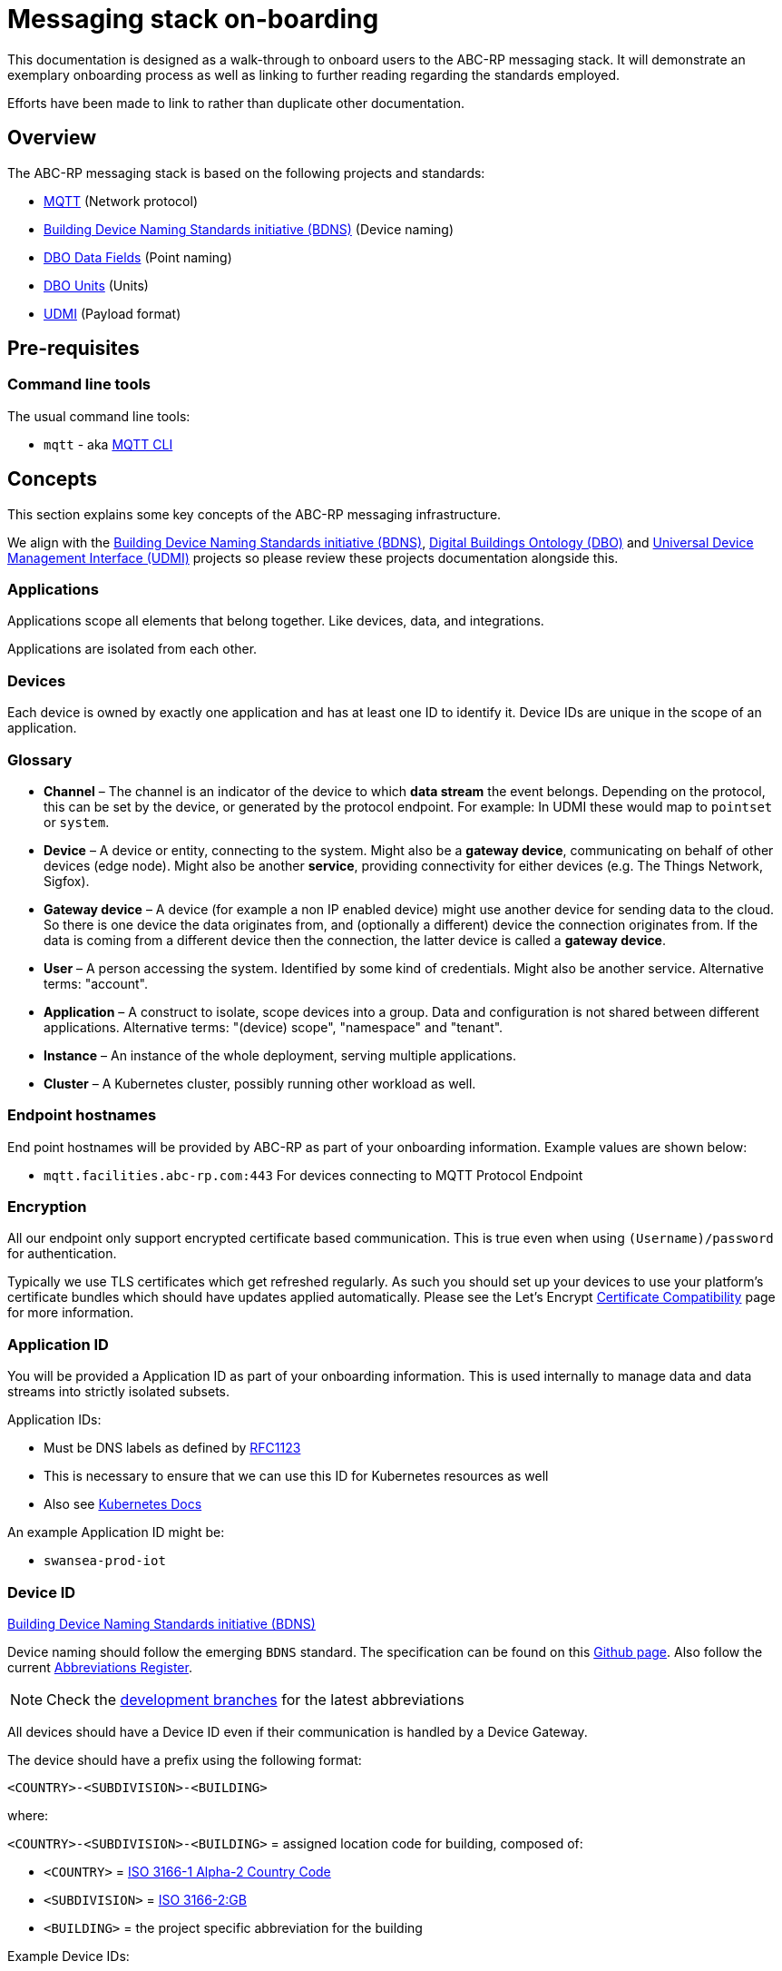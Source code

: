 :experimental:
= Messaging stack on-boarding

This documentation is designed as a walk-through to onboard users to the ABC-RP messaging stack.
It will demonstrate an exemplary onboarding process as well as linking to further reading regarding the standards employed.

Efforts have been made to link to rather than duplicate other documentation.

== Overview

The ABC-RP messaging stack is based on the following projects and standards:

* link:https://mqtt.org/[MQTT] (Network protocol)
* link:https://github.com/theodi/BDNS[Building Device Naming Standards initiative (BDNS)] (Device naming)
* link:https://github.com/google/digitalbuildings/blob/master/ontology/docs/ontology.md#fields[DBO Data Fields] (Point naming)
* link:https://github.com/google/digitalbuildings/blob/master/ontology/docs/ontology.md#dimensional-units[DBO Units] (Units)
* link:https://github.com/faucetsdn/udmi[UDMI] (Payload format)

== Pre-requisites

=== Command line tools

The usual command line tools:

* [command]`mqtt` - aka link:https://github.com/hivemq/mqtt-cli[MQTT CLI]

== Concepts

This section explains some key concepts of the ABC-RP messaging infrastructure.

We align with the link:https://github.com/theodi/BDNS[Building Device Naming Standards initiative (BDNS)], link:https://github.com/google/digitalbuildings[Digital Buildings Ontology (DBO)] and link:https://github.com/faucetsdn/udmi[Universal Device Management Interface (UDMI)] projects so please review these projects documentation alongside this.

=== Applications

Applications scope all elements that belong together. Like devices, data, and integrations.

Applications are isolated from each other.

=== Devices

Each device is owned by exactly one application and has at least one ID to identify it. Device IDs are unique in the scope of an application.

=== Glossary
* *Channel* – The channel is an indicator of the device to which *data stream* the event belongs.
  Depending on the protocol, this can be set by the device, or generated by the protocol endpoint.
  For example: In UDMI these would map to `pointset` or `system`.
* *Device* – A device or entity, connecting to the system. Might also be a *gateway device*, communicating on behalf of other
  devices (edge node). Might also be another *service*, providing connectivity for either devices
  (e.g. The Things Network, Sigfox).
* *Gateway device* – A device (for example a non IP enabled device) might use another device for sending data to the
  cloud. So there is one device the data originates from, and (optionally a different) device the connection
  originates from. If the data is coming from a different device then the connection, the latter device is called a
  *gateway device*.
* *User* – A person accessing the system. Identified by some kind of credentials. Might also be another service.
  Alternative terms: "account".
* *Application* – A construct to isolate, scope devices into a group. Data and configuration is not shared between different
  applications. Alternative terms: "(device) scope", "namespace" and "tenant".
* *Instance* – An instance of the whole deployment, serving multiple applications.
* *Cluster* – A Kubernetes cluster, possibly running other workload as well.

=== Endpoint hostnames

End point hostnames will be provided by ABC-RP as part of your onboarding information.
Example values are shown below:

* `mqtt.facilities.abc-rp.com:443` For devices connecting to MQTT Protocol Endpoint

=== Encryption

All our endpoint only support encrypted certificate based communication.  This is true even when using `(Username)/password` for authentication.

Typically we use TLS certificates which get refreshed regularly.  As such you should set up your devices to use your platform's certificate bundles which should have updates applied automatically.  Please see the Let’s Encrypt link:https://letsencrypt.org/docs/certificate-compatibility/[Certificate Compatibility] page for more information.

=== Application ID

You will be provided a Application ID as part of your onboarding information.
This is used internally to manage data and data streams into strictly isolated subsets.  

Application IDs:

* Must be DNS labels as defined by link:https://tools.ietf.org/html/rfc1123[RFC1123]
* This is necessary to ensure that we can use this ID for Kubernetes resources as well
* Also see link:https://kubernetes.io/docs/concepts/overview/working-with-objects/names/#dns-label-names[Kubernetes Docs]

An example Application ID might be:

* `swansea-prod-iot`

=== Device ID

link:https://github.com/theodi/BDNS[Building Device Naming Standards initiative (BDNS)]

Device naming should follow the emerging [acronym]`BDNS` standard.
The specification can be found on this link:https://github.com/theodi/BDNS/blob/master/BDNS_Specification_naming_syntax.md[Github page].
Also follow the current link:https://github.com/theodi/BDNS/blob/master/BDNS_Abbreviations_Register.csv[Abbreviations Register].

NOTE: Check the link:https://github.com/theodi/BDNS/branches[development branches] for the latest abbreviations

All devices should have a Device ID even if their communication is handled by a Device Gateway.

The device should have a prefix using the following format:

----
<COUNTRY>-<SUBDIVISION>-<BUILDING>
----

where:

`<COUNTRY>-<SUBDIVISION>-<BUILDING>` = assigned location code for building, composed of:

* `<COUNTRY>` = link:https://www.nationsonline.org/oneworld/country_code_list.htm[ISO 3166-1 Alpha-2 Country Code]
* `<SUBDIVISION>` = link:https://www.iso.org/obp/ui/#iso:code:3166:GB[ISO 3166-2:GB]
* `<BUILDING>` = the project specific abbreviation for the building

Example Device IDs:

* `GB-CMD-BLD2_TSTAT-1` First thermostat in the UK, Camden, building `BLD2`.
* `GB-SWA-BLD1_TPS-75` Seventy fifth temperature sensor in Swansea, building `BLD1`

NOTE: All devices in under an application must have unique names.

=== Device Gateways

The most straightforward scenario is a device connecting to one of ABC-RP’s protocol endpoints directly via IP based network infrastructure.
For this to work, the device needs to use a supported communication protocol. For the ABC-RP stack MQTT is recommended.

In some cases, a device may not be able to directly connect to one of these protocol endpoints. An example is a device that uses a serial bus or radio waves for local communication. Such devices can be connected to a protocol endpoint by means of a device gateway which acts on behalf of the device(s) when communicating with the cloud.

Device Gateways have the `BDNS` abbreviation `CGW`.
For example:

 * `GB-CMD-BLD2_CGW-1` First Device Gateway in the UK, Camden, building `BLD2`.

This gateway, for example, may handle communications for the `GB-CMD-BLD2_TSTAT-1` sensor mentioned above.

When creating and modifying Device Gateways they are treated in exactly the same way as Devices.

=== Credentials

You will be provided a Device credentials as part of your onboarding information.

NOTE: If you intend to onboard many devices we can discuss ways of automating this process.

=== Point naming

link:https://github.com/google/digitalbuildings/blob/master/ontology/docs/ontology.md#fields[DBO Data Fields]

Each of the devices that we have created will publish various data points.

The naming for these data points should refer to the https://github.com/google/digitalbuildings/blob/master/ontology/docs/ontology.md#fields[DBO Data Fields].

For a `CDS` carbon dioxide sensor device we would use the DBO data point name:

* `zone_air_co2_concentration_sensor`

A full list of available telemetry fields is available on the link:https://github.com/google/digitalbuildings/blob/master/ontology/yaml/resources/fields/telemetry_fields.yaml[DBO Github]


==== Enumeration

link:https://github.com/google/digitalbuildings/blob/master/ontology/docs/ontology.md#enumeration[DBO Enumeration]

In some cases a device may have two points with semantically identical meaning (e.g.: if a device has two identical current sensors).
In this case, the two sensors must use the same field name.
To differentiate them we allow a numeric increment (1 indexed) to be added to the name, e.g.: <field>_1.
For example:

* `zone_air_co2_concentration_sensor_1`
* `zone_air_co2_concentration_sensor_2`

If the device only has one point of a type no index is required.

== Metadata

Metadata is managed on per a application bases.  As part of the onboarding process you will typically be provided with a table / spreadsheet to populate with additional meta data.

=== Section

Additional `level` and `zone` information is provided at a per device level under the `section` column.  These values should follow the ISO 19650 naming of levels and zones:

    <level>_<zone>

For example if device `GB-CAM-BLD2_MTS-1` is located in the ground floor kitchen the `section` would be:

    GF_KITCHEN-1

If device `GB-CAM-BLD2_MTS-2` is located in the second first floor bedroom the `section` would be:

    01_BEDROOM-2

Example ISO 19650 zones and levels:

.Zone
|===
|ID |Description

|ZZ
|Multiple Zones (e.g. all of the GF)

|XX
|No Zone Applicable (rarely used)

|KITCHEN-1
|Name of a particular zone (1 indexed)
|===

NOTE: See link:https://docs.google.com/spreadsheets/d/e/2PACX-1vQPnrZD7-jdw6qK-7PEFHt3azwtwiHvTg6yv493Vtn8o_qPAkpI49qiEkzRX4kqiL2koQcAiyrwWamh/pubhtml[zones spreadsheet] for currently used domestic zones. 

.Level
|===
|ID |Description

|ZZ
|Multiple Levels

|XX
|No Level Applicable (rarely used)

|GF
|Ground Floor

|01
|Floor 1

|02
|Floor 2, etc

|RF
|Roof / Loft

|M1
|Mezzanine above Level 1

|M2
|Mezzanine above Level 2

|B1
|Floor -1

|B2
|Floor -2
|===

== Units

link:https://github.com/google/digitalbuildings/blob/master/ontology/docs/ontology.md#dimensional-units[DBO Units] (Units)

All units should be one fo the predefined link:https://github.com/google/digitalbuildings/blob/master/ontology/yaml/resources/units/units.yaml[DBO units].

NOTE: It is expected that `present_value` is of type `NUMERIC` to be fully ingested into our infrastructure.  This can include objects that can be cast to this type such as `INT` and `BOOL`.

=== Telemetry

link:https://faucetsdn.github.io/udmi/docs/messages/pointset.html#event[UDMI Event Pointset]

When we have identified the point names for our device we need to encode them into a `json` payload.

To do this we will follow the link:https://github.com/faucetsdn/udmi[UDMI] Schema.

TIP: We provide a CLI tool link:https://github.com/abc-rp/validate_udmi[validate_udmi] to check your json payloads.

An example payload for our Jersey temperature sensor `GB-SWA-BLD1_TPS-75` using the above point names may look something like the below:

[source,json]
----
{
  "version": 1,
  "timestamp": "2019-01-17T14:02:29.364Z",
  "points": {
    "zone_air_temperature_sensor": {
      "present_value": 21.245
    },
    "return_air_temperature_sensor": {
      "present_value": 25.753
    }
  }
}
----

NOTE: If developing a Device Gateway you would construct a separate payload for each child device that the gateways communicates on behalf of. 

=== Channel

When using the recommended MQTT Endpoint the MQTT topic can be set by the device to indicate which *data stream* and event belongs to.

For example when the device sends telemetry to the cloud we would expect this channel or topic to be set to `pointset`.

==== Gateways

If using a gateway device, it is expected that the channel and child devices ids of the gateway are indicated using the MQTT topic:

    <channel>/<device>

For example if `GB-CAM-BLD2_CGW-1` is sending a `pointset` on behalf of `GB-CAM-BLD2_TSTAT-1` the MQTT topic would be:

    pointset/GB-CAM-BLD2_TSTAT-1


== Publishing Data to the MQTT Endpoint

We will be using the UDMI payload schema so will need to serialising timestamps accordingly.  To generate such an example timestamps in bash run the following code:

[source,bash]
----
# Generate Z-notation "Zulu" UTC timestamp + ms
$ date --utc +%FT%T.%3NZ
----

NOTE: For an example of serialising timestamps in `python` review `pyudmi's` link:https://github.com/arupiot/pyudmi/blob/0.0.3/src/udmi/base.py#L73[serialise_timestamp] function.

Now we have a timestamp we can create a simulated payload for our device and send it over the MQTT protocol:

[source,bash]
----
$ mqtt pub -v -h mqtt.facilities.abc-rp.com -p 443 \
  -u 'GB-SWA-BLD1_TPS-75@swansea-iot' -pw 'my-strong-password' \
  -s -t pointset -m '{
  "version": 1,
  "timestamp": "2019-01-17T14:02:29.364Z",
  "points": {
    "zone_air_temperature_sensor": {
      "present_value": 21.245
    },
    "discharge_air_temperature_sensor": {
      "present_value": 25.753
    }
  }
}'
----

Overview of above command:

|===
|Option |Example |Description

|`pub`
|
|Publish a message

|`-h`
|`mqtt.facilities.abc-rp.com`
|The hostname of the message broker

|`-p`
|`443`
|The port of the message broker

|`-u`
|`GB-SWA-BLD1_TPS-75@swansea-prod-iot`
|The username for authentication `<device>@<application>`

|`-pw`
|`my-strong-password`
|The password for authentication

|`-s`
|
|Use default ssl configuration if no other ssl options are specified

|`--cafile`
|`dstrootx3.pem`
|Path to a file containing trusted CA certificates to enable encrypted communication `DST Root CA X3`

|`-t`
|`pointset`
|The topic to publish to which will be used as the channel

|`-m`
|
|The message to publish is UDMI format

|`-V`
|`3`
|The mqtt version used by the client (v5 and v3.1.1 protocols supported)
|===

== Debugging

Our MQTT endpoint is currently setup for ingress only.
As such you should not expect to be able to subscribe to topics on the server.

You should get debugging information from your client regarding communication and security (certificates / authentication).
If this is functioning correctly please contact us and we will advise of any other issues for the messages being ingested into our systems.
